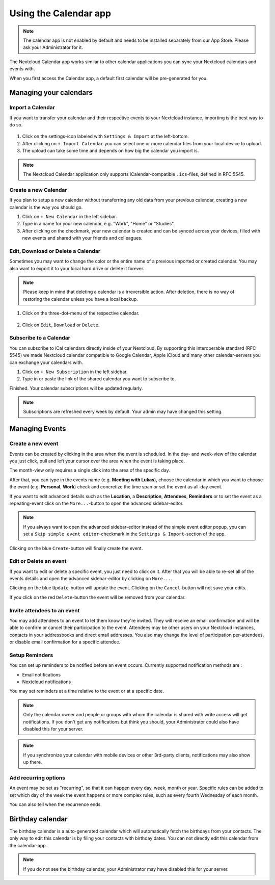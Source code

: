 ======================
Using the Calendar app
======================

.. note:: The calendar app is not enabled by default and needs to be installed
          separately from our App Store. Please ask your Administrator for it.

The Nextcloud Calendar app works similar to other calendar applications you can
sync your Nextcloud calendars and events with.

When you first access the Calendar app, a default first calendar will be
pre-generated for you.

.. figure:: images/calendar_application.png

Managing your calendars
-----------------------

Import a Calendar
~~~~~~~~~~~~~~~~~

If you want to transfer your calendar and their respective events to your Nextcloud
instance, importing is the best way to do so.

.. figure:: images/calendar_settings.png
            :scale: 50%

1. Click on the settings-icon labeled with ``Settings & Import`` at the left-bottom.

2. After clicking on ``+ Import Calendar`` you can select one or more calendar files
   from your local device to upload.

3. The upload can take some time and depends on how big the calendar you import
   is.

.. note:: The Nextcloud Calendar application only supports iCalendar-compatible
          ``.ics``-files, defined in RFC 5545.

Create a new Calendar
~~~~~~~~~~~~~~~~~~~~~

If you plan to setup a new calendar without transferring any old data from your
previous calendar, creating a new calendar is the way you should go.

.. only:: html

  .. figure:: images/calendar_create.gif

1. Click on ``+ New Calendar`` in the left sidebar.

2. Type in a name for your new calendar, e.g. "Work", "Home" or "Studies".

3. After clicking on the checkmark, your new calendar is created and can be
   synced across your devices, filled with new events and shared with your friends
   and colleagues.

Edit, Download or Delete a Calendar
~~~~~~~~~~~~~~~~~~~~~~~~~~~~~~~~~~~

Sometimes you may want to change the color or the entire name of a previous
imported or created calendar. You may also want to export it to your local
hard drive or delete it forever.

.. note:: Please keep in mind that deleting a calendar is a irreversible action.
          After deletion, there is no way of restoring the calendar unless you
          have a local backup.

.. figure:: images/calendar_dropdown.png
            :scale: 50%

1. Click on the three-dot-menu of the respective calendar.

.. figure:: images/calendar_editing.png
            :scale: 50%

2. Click on ``Edit``, ``Download`` or ``Delete``.

Subscribe to a Calendar
~~~~~~~~~~~~~~~~~~~~~~~

You can subscribe to iCal calendars directly inside of your Nextcloud. By
supporting this interoperable standard (RFC 5545) we made Nextcloud calendar
compatible to Google Calendar, Apple iCloud and many other calendar-servers
you can exchange your calendars with.

1. Click on ``+ New Subscription`` in the left sidebar.
2. Type in or paste the link of the shared calendar you want to subscribe to.

Finished. Your calendar subscriptions will be updated regularly.

.. note:: Subscriptions are refreshed every week by default. Your admin may have changed this setting.

Managing Events
---------------

Create a new event
~~~~~~~~~~~~~~~~~~

Events can be created by clicking in the area when the event is scheduled.
In the day- and week-view of the calendar you just click, pull and left your
cursor over the area when the event is taking place.

.. only:: html

  .. figure:: images/calendar_new-event_week.gif

The month-view only requires a single click into the area of the specific day.

.. only:: html

  .. figure:: images/calendar_new-event_month.gif

After that, you can type in the events name (e.g. **Meeting with Lukas**), choose
the calendar in which you want to choose the event (e.g. **Personal**, **Work**)
check and concretize the time span or set the event as all-day event.

If you want to edit advanced details such as the **Location**, a **Description**,
**Attendees**, **Reminders** or to set the event as a repeating-event click on
the ``More...``-button to open the advanced sidebar-editor.

.. note:: If you always want to open the advanced sidebar-editor instead of the
          simple event editor popup, you can set a ``Skip simple event
          editor``-checkmark in the ``Settings & Import``-section of the app.

Clicking on the blue ``Create``-button will finally create the event.

Edit or Delete an event
~~~~~~~~~~~~~~~~~~~~~~~

If you want to edit or delete a specific event, you just need to click on it.
After that you will be able to re-set all of the events details and open the
advanced sidebar-editor by clicking on ``More...``.

Clicking on the blue ``Update``-button will update the event. Clicking on the
``Cancel``-button will not save your edits.

If you click on the red ``Delete``-button the event will be removed from your
calendar.

Invite attendees to an event
~~~~~~~~~~~~~~~~~~~~~~~~~~~~

You may add attendees to an event to let them know they're invited. They will receive an email confirmation and will be able to confirm or cancel their participation to the event.
Attendees may be other users on your Nextcloud instances, contacts in your addressbooks and direct email addresses. You also may change the level of participation per-attendees, or disable email confirmation for a specific attendee.

  .. figure:: images/calendar_event_invitation_level.png

Setup Reminders
~~~~~~~~~~~~~~~

You can set up reminders to be notified before an event occurs. Currently supported notification methods are :

* Email notifications
* Nextcloud notifications

You may set reminders at a time relative to the event or at a specific date.

.. figure:: images/calendar_event_reminders.png

.. note:: Only the calendar owner and people or groups with whom the calendar is shared with write access will get notifications. If you don't get any notifications but think you should, your Administrator could also have disabled this for your server.

.. note:: If you synchronize your calendar with mobile devices or other 3rd-party
          clients, notifications may also show up there.

Add recurring options
~~~~~~~~~~~~~~~~~~~~~

An event may be set as "recurring", so that it can happen every day, week, month or year. Specific rules can be added to set which day of the week the event happens or more complex rules, such as every fourth Wednesday of each month.

You can also tell when the recurrence ends.

.. figure:: images/calendar_event_repeat.png

Birthday calendar
-----------------

The birthday calendar is a auto-generated calendar which will automatically
fetch the birthdays from your contacts. The only way to edit this calendar is by
filing your contacts with birthday dates. You can not directly edit this calendar
from the calendar-app.

.. note:: If you do not see the birthday calendar, your Administrator may have
          disabled this for your server.
